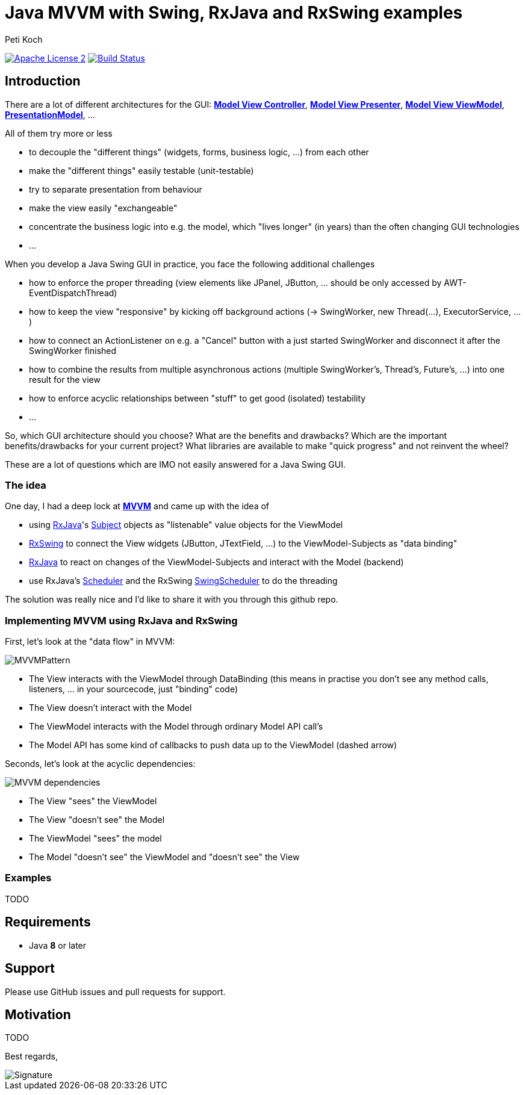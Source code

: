 = Java MVVM with Swing, RxJava and RxSwing examples
Peti Koch
:imagesdir: ./docs
:project-name: Java_MVVM_with_Swing_and_RxJava_Examples
:github-branch: master
:github-user: Petikoch
:bintray-user: petikoch

image:http://img.shields.io/badge/license-ASF2-blue.svg["Apache License 2", link="http://www.apache.org/licenses/LICENSE-2.0.txt"]
image:https://travis-ci.org/{github-user}/{project-name}.svg?branch={github-branch}["Build Status", link="https://travis-ci.org/{github-user}/{project-name}"]

== Introduction

There are a lot of different architectures for the GUI:
https://en.wikipedia.org/wiki/Model%E2%80%93view%E2%80%93controller[*Model View Controller*],
https://en.wikipedia.org/wiki/Model%E2%80%93view%E2%80%93presenter[*Model View Presenter*],
https://en.wikipedia.org/wiki/Model_View_ViewModel[*Model View ViewModel*],
http://martinfowler.com/eaaDev/PresentationModel.html[*PresentationModel*], ...

All of them try more or less

* to decouple the "different things" (widgets, forms, business logic, ...) from each other
* make the "different things" easily testable (unit-testable)
* try to separate presentation from behaviour
* make the view easily "exchangeable"
* concentrate the business logic into e.g. the model, which "lives longer" (in years) than the often changing GUI technologies
* ...

When you develop a Java Swing GUI in practice, you face the following additional challenges

* how to enforce the proper threading (view elements like JPanel, JButton, ... should be only accessed by AWT-EventDispatchThread)
* how to keep the view "responsive" by kicking off background actions (-> SwingWorker, new Thread(...), ExecutorService, ...)
* how to connect an ActionListener on e.g. a "Cancel" button with a just started SwingWorker and disconnect it after the SwingWorker finished
* how to combine the results from multiple asynchronous actions (multiple SwingWorker's, Thread's, Future's, ...) into one result for the view
* how to enforce acyclic relationships between "stuff" to get good (isolated) testability
* ...

So, which GUI architecture should you choose? What are the benefits and drawbacks?
Which are the important benefits/drawbacks for your current project?
What libraries are available to make "quick progress" and not reinvent the wheel?

These are a lot of questions which are IMO not easily answered for a Java Swing GUI.

=== The idea

One day, I had a deep lock at https://en.wikipedia.org/wiki/Model_View_ViewModel[*MVVM*] and came up with the idea of

* using https://github.com/ReactiveX/RxJava[RxJava]'s http://reactivex.io/documentation/subject.html[Subject] objects as "listenable" value objects for the ViewModel
* https://github.com/ReactiveX/RxSwing[RxSwing] to connect the View widgets (JButton, JTextField, ...) to the ViewModel-Subjects as "data binding"
* https://github.com/ReactiveX/RxJava[RxJava] to react on changes of the ViewModel-Subjects and interact with the Model (backend)
* use RxJava's http://reactivex.io/documentation/scheduler.html[Scheduler] and the RxSwing https://github.com/ReactiveX/RxSwing/blob/0.x/src/main/java/rx/schedulers/SwingScheduler.java[SwingScheduler] to do the threading

The solution was really nice and I'd like to share it with you through this github repo.

=== Implementing MVVM using RxJava and RxSwing

First, let's look at the "data flow" in MVVM:

image::MVVMPattern.png[]

* The View interacts with the ViewModel through DataBinding (this means in practise you don't see any method calls, listeners, ... in your sourcecode, just "binding" code)
* The View doesn't interact with the Model
* The ViewModel interacts with the Model through ordinary Model API call's
* The Model API has some kind of callbacks to push data up to the ViewModel (dashed arrow)

Seconds, let's look at the acyclic dependencies:

image::MVVM_dependencies.png[]

* The View "sees" the ViewModel
* The View "doesn't see" the Model
* The ViewModel "sees" the model
* The Model "doesn't see" the ViewModel and "doesn't see" the View

=== Examples

TODO

== Requirements

* Java *8* or later

== Support

Please use GitHub issues and pull requests for support.

== Motivation

TODO



Best regards,

image::Signature.jpg[]